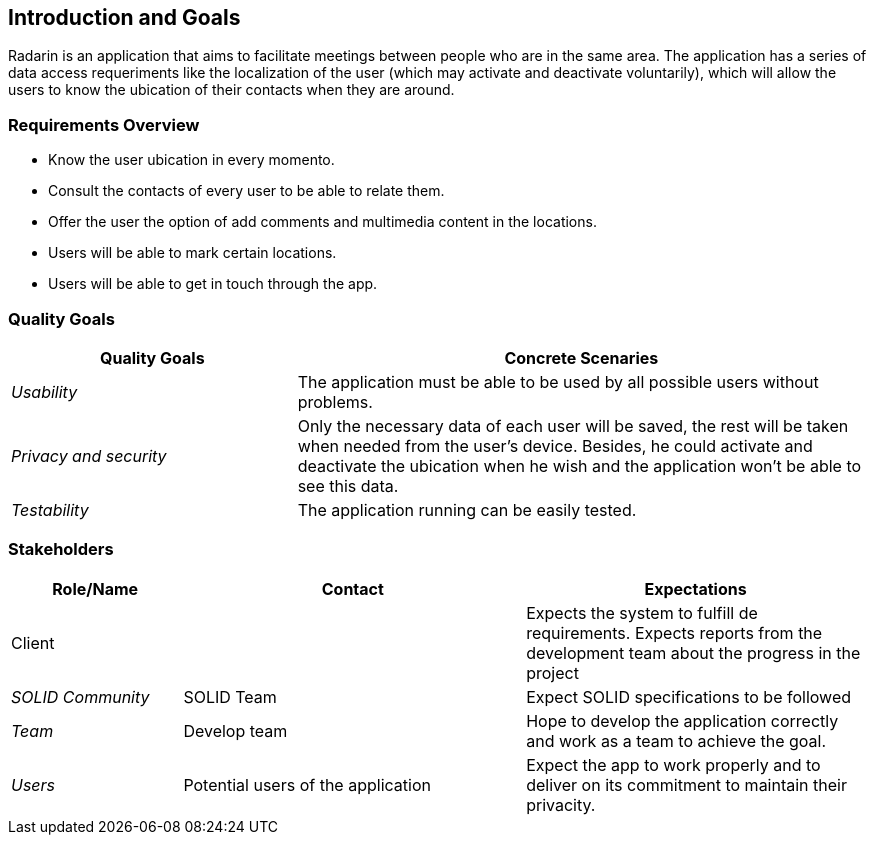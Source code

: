 [[section-introduction-and-goals]]
== Introduction and Goals

Radarin is an application that aims to facilitate meetings between people who are in the same area.
The application has a series of data access requeriments like the localization of the user (which may activate and deactivate voluntarily),
which will allow the users to know the ubication of their contacts when they are around.


=== Requirements Overview

* Know the user ubication in every momento.
* Consult the contacts of every user to be able to relate them.
* Offer the user the option of add comments and multimedia content in the locations.
* Users will be able to mark certain locations.
* Users will be able to get in touch through the app.


=== Quality Goals


[options="header",cols="1,2"]
|===
|Quality Goals|Concrete Scenaries
| _Usability_ | The application must be able to be used by all possible users without problems.
| _Privacy and security_ | Only the necessary data of each user will be saved, the rest will be taken when needed from the user's device.
			Besides, he could activate and deactivate the ubication when he wish and the application won't be able to see this data.
| _Testability_ | The application running can be easily tested.
|===



=== Stakeholders



[options="header",cols="1,2,2"]
|===
|Role/Name|Contact|Expectations
| Client |  | Expects the system to fulfill de requirements. Expects reports from the development team about the progress in the project
| _SOLID Community_ | SOLID Team | Expect SOLID specifications to be followed
| _Team_ | Develop team | Hope to develop the application correctly and work as a team to achieve the goal.
| _Users_ | Potential users of the application | Expect the app to work properly and to deliver on its commitment to maintain their privacity.
|===

